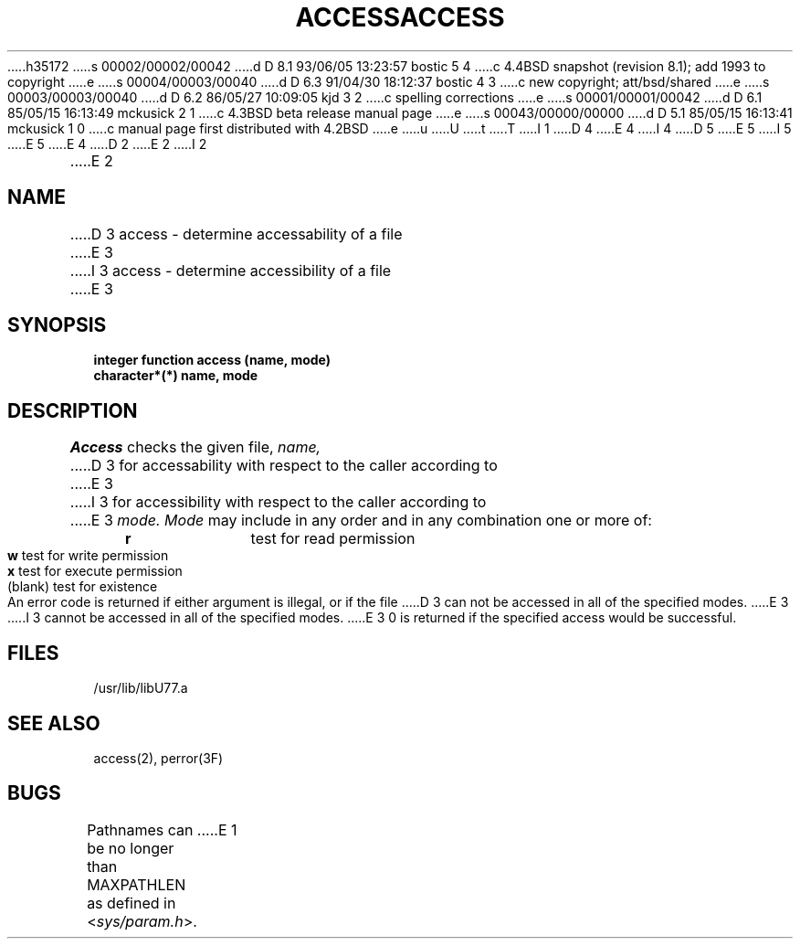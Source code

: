 h35172
s 00002/00002/00042
d D 8.1 93/06/05 13:23:57 bostic 5 4
c 4.4BSD snapshot (revision 8.1); add 1993 to copyright
e
s 00004/00003/00040
d D 6.3 91/04/30 18:12:37 bostic 4 3
c new copyright; att/bsd/shared
e
s 00003/00003/00040
d D 6.2 86/05/27 10:09:05 kjd 3 2
c spelling corrections
e
s 00001/00001/00042
d D 6.1 85/05/15 16:13:49 mckusick 2 1
c 4.3BSD beta release manual page
e
s 00043/00000/00000
d D 5.1 85/05/15 16:13:41 mckusick 1 0
c manual page first distributed with 4.2BSD
e
u
U
t
T
I 1
D 4
.\" Copyright (c) 1983 Regents of the University of California.
.\" All rights reserved.  The Berkeley software License Agreement
.\" specifies the terms and conditions for redistribution.
E 4
I 4
D 5
.\" Copyright (c) 1983 The Regents of the University of California.
.\" All rights reserved.
E 5
I 5
.\" Copyright (c) 1983, 1993
.\"	The Regents of the University of California.  All rights reserved.
E 5
.\"
.\" %sccs.include.proprietary.roff%
E 4
.\"
.\"	%W% (Berkeley) %G%
.\"
D 2
.TH ACCESS 3F "26 July 1983"
E 2
I 2
.TH ACCESS 3F "%Q%"
E 2
.UC 5
.SH NAME
D 3
access \- determine accessability of a file
E 3
I 3
access \- determine accessibility of a file
E 3
.SH SYNOPSIS
.B integer function access (name, mode)
.br
.B character*(*) name, mode
.SH DESCRIPTION
.I Access
checks the given file,
.I name,
D 3
for accessability with respect to the caller according to
E 3
I 3
for accessibility with respect to the caller according to
E 3
.I mode.
.I Mode
may include in any order and in any combination one or more of:
.LP
.nf
.ta 1i 2i
	   \fBr\fR	test for read permission
	   \fBw\fR	test for write permission
	   \fBx\fR	test for execute permission
	(blank)	test for existence
.DT
.fi
.PP
An error code is returned if either argument is illegal, or if the file
D 3
can not be accessed in all of the specified modes.
E 3
I 3
cannot be accessed in all of the specified modes.
E 3
0 is returned if the specified access would be successful.
.SH FILES
.ie \nM /usr/ucb/lib/libU77.a
.el /usr/lib/libU77.a
.SH "SEE ALSO"
access(2), perror(3F)
.SH BUGS
Pathnames can be no longer than MAXPATHLEN as defined in
.RI < sys/param.h >.
E 1
